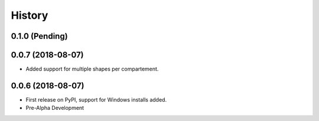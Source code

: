 =======
History
=======

0.1.0 (Pending)
------------------

0.0.7 (2018-08-07)
------------------

* Added support for multiple shapes per compartement.

0.0.6 (2018-08-07)
------------------

* First release on PyPI, support for Windows installs added.
* Pre-Alpha Development
